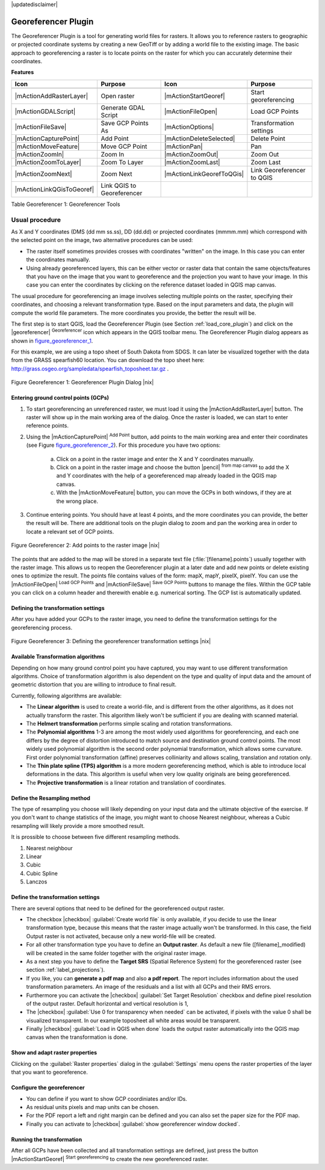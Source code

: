 .. comment out this disclaimer (by putting '.. ' in front of it) if file is uptodate with release
|updatedisclaimer|

.. _`georef`:

Georeferencer Plugin
====================

The Georeferencer Plugin is a tool for generating world files for rasters.
It allows you to reference rasters to geographic or projected coordinate
systems by creating a new GeoTiff or by adding a world file to the existing
image. The basic approach to georeferencing a raster is to locate points
on the raster for which you can accurately determine their coordinates.

**Features**

.. index::
   single:Georeferencer tools

.. _table_georeferencer_1:

+---------------------------+----------------------------+---------------------------+----------------------------+
| Icon                      | Purpose                    | Icon                      | Purpose                    |
+===========================+============================+===========================+============================+
+---------------------------+----------------------------+---------------------------+----------------------------+
| |mActionAddRasterLayer|   | Open raster                | |mActionStartGeoref|      | Start georeferencing       |
+---------------------------+----------------------------+---------------------------+----------------------------+
| |mActionGDALScript|       | Generate GDAL Script       | |mActionFileOpen|         | Load GCP Points            |
+---------------------------+----------------------------+---------------------------+----------------------------+
| |mActionFileSave|         | Save GCP Points As         | |mActionOptions|          | Transformation settings    |
+---------------------------+----------------------------+---------------------------+----------------------------+
| |mActionCapturePoint|     | Add Point                  | |mActionDeleteSelected|   | Delete Point               |
+---------------------------+----------------------------+---------------------------+----------------------------+
| |mActionMoveFeature|      | Move GCP Point             | |mActionPan|              | Pan                        |
+---------------------------+----------------------------+---------------------------+----------------------------+
| |mActionZoomIn|           | Zoom In                    | |mActionZoomOut|          | Zoom Out                   |
+---------------------------+----------------------------+---------------------------+----------------------------+
| |mActionZoomToLayer|      | Zoom To Layer              | |mActionZoomLast|         | Zoom Last                  |
+---------------------------+----------------------------+---------------------------+----------------------------+
| |mActionZoomNext|         | Zoom Next                  | |mActionLinkGeorefToQGis| | Link Georeferencer to QGIS |
+---------------------------+----------------------------+---------------------------+----------------------------+
| |mActionLinkQGisToGeoref| | Link QGIS to Georeferencer |                           |                            |
+---------------------------+----------------------------+---------------------------+----------------------------+

Table Georeferencer 1: Georeferencer Tools

Usual procedure
----------------

As X and Y coordinates (DMS (dd mm ss.ss), DD (dd.dd) or projected coordinates
(mmmm.mm) which correspond with the selected point on the image, two
alternative procedures can be used:

* The raster itself sometimes provides crosses with coordinates "written"
  on the image. In this case you can enter the coordinates manually.
* Using already georeferenced layers, this can be either vector or raster
  data that contain the same objects/features that you have on the image
  that you want to georeference and the projection you want to have your
  image. In this case you can enter the coordinates by clicking on the
  reference dataset loaded in QGIS map canvas.

The usual procedure for georeferencing an image involves selecting multiple
points on the raster, specifying their coordinates, and choosing a relevant
transformation type. Based on the input parameters and data, the plugin
will compute the world file parameters. The more coordinates you provide,
the better the result will be.

The first step is to start QGIS, load the Georeferencer Plugin (see Section
:ref:`load_core_plugin`) and click on the |georeferencer| :sup:`Georeferencer`
icon which appears in the QGIS toolbar menu. The Georeferencer Plugin
dialog appears as shown in figure_georeferencer_1_.

For this example, we are using a topo sheet of South Dakota from SDGS.
It can later be visualized together with the data from the GRASS spearfish60
location. You can download the topo sheet here: http://grass.osgeo.org/sampledata/spearfish\_toposheet.tar.gz .

.. _figure_georeferencer_1:
.. figure:: /static/user_manual/plugins/georefplugin.png
   :align: center
   :width: 40em

   Figure Georeferencer 1: Georeferencer Plugin Dialog |nix|


.. _`georeferencer_entering`:

Entering ground control points (GCPs)
......................................

#. To start georeferencing an unreferenced raster, we must load it using
   the |mActionAddRasterLayer| button. The raster will show up in the main
   working area of the dialog. Once the raster is loaded, we can start to
   enter reference points.
#. Using the |mActionCapturePoint| :sup:`Add Point` button, add
   points to the main working area and enter their coordinates (see Figure
   figure_georeferencer_2_). For this procedure you have two options:

    a. Click on a point in the raster image and enter the X and Y coordinates manually.

    b. Click on a point in the raster image and choose the button |pencil| 
       :sup:`from map canvas` to add the X and Y coordinates 
       with the help of a georeferenced map already loaded in the QGIS map canvas.

    c. With the |mActionMoveFeature| button, you can move the GCPs in both windows, if they are at the wrong place.

#. Continue entering points. You should have at least 4 points, and the more
   coordinates you can provide, the better the result will be. There are
   additional tools on the plugin dialog to zoom and pan the working area in
   order to locate a relevant set of GCP points.

.. _figure_georeferencer_2:
.. figure:: /static/user_manual/plugins/choose_points.png
   :align: center
   :width: 35em

   Figure Georeferencer 2: Add points to the raster image |nix|


The points that are added to the map will be stored in a separate text
file (:file:`[filename].points`) usually together with the raster image. This
allows us to reopen the Georeferencer plugin at a later date and add new
points or delete existing ones to optimize the result. The points file
contains values of the form: mapX, mapY, pixelX, pixelY. You can use the
|mActionFileOpen| :sup:`Load GCP Points` and
|mActionFileSave| :sup:`Save GCP Points` buttons to manage the files.
Within the GCP table you can click on a column header and therewith enable
e.g. numerical sorting. The GCP list is automatically updated.

.. _`georeferencer_transformation`:

Defining the transformation settings
.....................................

After you have added your GCPs to the raster image, you need to define the
transformation settings for the georeferencing process.

.. _figure_georeferencer_3:
.. figure:: /static/user_manual/plugins/transformation_settings.png
   :align: center
   :width: 20em

   Figure Georeferencer 3: Defining the georeferencer transformation settings |nix|


Available Transformation algorithms
...................................

Depending on how many ground control point you have captured, you may want
to use different transformation algorithms. Choice of transformation
algorithm is also dependent on the type and quality of input data and the
amount of geometric distortion that you are willing to introduce to final
result.

Currently, following algorithms are available:

*  The **Linear algorithm** is used to create a world-file, and is different
   from the other algorithms, as it does not actually transform the raster.
   This algorithm likely won't be sufficient if you are dealing with scanned
   material.
*  The **Helmert transformation** performs simple scaling and rotation
   transformations.
*  The **Polynomial algorithms** 1-3 are among the most widely used algorithms
   for georeferencing, and each one differs by the degree of distortion
   introduced to match source and destination ground control points. The
   most widely used polynomial algorithm is the second order polynomial
   transformation, which allows some curvature. First order polynomial
   transformation (affine) preserves colliniarity and allows scaling,
   translation and rotation only.
*  The **Thin plate spline (TPS) algorithm** is a more modern georeferencing
   method, which is able to introduce local deformations in the data. This
   algorithm is useful when very low quality originals are being georeferenced.
*  The **Projective transformation** is a linear rotation and translation
   of coordinates.

Define the Resampling method
.............................

The type of resampling you choose will likely depending on your input data
and the ultimate objective of the exercise. If you don't want to change
statistics of the image, you might want to choose Nearest neighbour,
whereas a Cubic resampling will likely provide a more smoothed result.

It is prossible to choose between five different resampling methods.

#.  Nearest neighbour
#.  Linear
#.  Cubic
#.  Cubic Spline
#.  Lanczos

Define the transformation settings
...................................

There are several options that need to be defined for the georeferenced output
raster.

*  The checkbox |checkbox| :guilabel:`Create world file` is only available, if you
   decide to use the linear transformation type, because this means that
   the raster image actually won't be transformed. In this case, the field
   Output raster is not activated, because only a new world-file will be
   created.
*  For all other transformation type you have to define an **Output
   raster**. As default a new file ([filename]_modified) will be created
   in the same folder together with the original raster image.
*  As a next step you have to define the **Target SRS** (Spatial Reference
   System) for the georeferenced raster (see section :ref:`label_projections`).
*  If you like, you can **generate a pdf map** and also **a pdf report**.
   The report includes information about the used transformation parameters.
   An image of the residuals and a list with all GCPs and their RMS errors.
*  Furthermore you can activate the |checkbox| :guilabel:`Set Target Resolution`
   checkbox and define pixel resolution of the output raster. Default horizontal
   and vertical resolution is 1,
*  The |checkbox| :guilabel:`Use 0 for transparency when needed` can be activated, if
   pixels with the value 0 shall be visualized transparent. In our example
   toposheet all white areas would be transparent.
*  Finally |checkbox| :guilabel:`Load in QGIS when done` loads the output raster
   automatically into the QGIS map canvas when the transformation is done.

Show and adapt raster properties
.................................


Clicking on the :guilabel:`Raster properties` dialog in the :guilabel:`Settings`
menu opens the raster properties of the layer that you want to georeference.

Configure the georeferencer
............................


*  You can define if you want to show GCP coordiniates and/or IDs.
*  As residual units pixels and map units can be chosen.
*  For the PDF report a left and right margin can be defined and you can
   also set the paper size for the PDF map.
*  Finally you can activate to |checkbox| :guilabel:`show georeferencer window docked`.

.. _`georeferencer_running`:

Running the transformation
...........................


After all GCPs have been collected and all transformation settings are
defined, just press the button |mActionStartGeoref| :sup:`Start
georeferencing` to create the new georeferenced raster.
